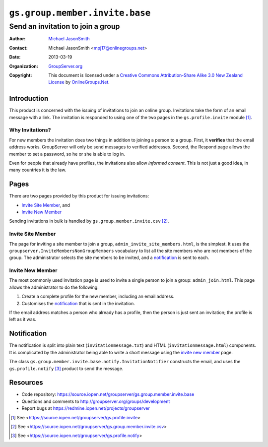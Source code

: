 ===============================
``gs.group.member.invite.base``
===============================
~~~~~~~~~~~~~~~~~~~~~~~~~~~~~~~~~~
Send an invitation to join a group
~~~~~~~~~~~~~~~~~~~~~~~~~~~~~~~~~~

:Author: `Michael JasonSmith`_
:Contact: Michael JasonSmith <mpj17@onlinegroups.net>
:Date: 2013-03-19
:Organization: `GroupServer.org`_
:Copyright: This document is licensed under a
  `Creative Commons Attribution-Share Alike 3.0 New Zealand License`_
  by `OnlineGroups.Net`_.

Introduction
============

This product is concerned with the *issuing* of invitations to join an
online group. Invitations take the form of an email message with a
link. The invitation is responded to using one of the two pages in the
``gs.profile.invite`` module [#profile]_.

Why Invitations?
----------------

For new members the invitation does two things in addition to joining a
person to a group. First, it **verifies** that the email address
works. GroupServer will only be send messages to verified
addresses. Second, the Respond page allows the member to set a password, so
he or she is able to log in.

Even for people that already have profiles, the invitations also allow
*informed consent*. This is not just a good idea, in many countries it is
the law.

Pages
=====

There are two pages provided by this product for issuing invitations:

* `Invite Site Member`_, and 
* `Invite New Member`_ 

Sending invitations in bulk is handled by ``gs.group.member.invite.csv``
[#csv]_.

Invite Site Member
------------------

The page for inviting a site member to join a group,
``admin_invite_site_members.html``, is the simplest. It uses the
``groupserver.InviteMembersNonGroupMembers`` vocabulary to list all the
site members who are not members of the group. The administrator selects
the site members to be invited, and a notification_ is sent to each.

Invite New Member
-----------------

The most commonly used invitation page is used to invite a single person to
join a group: ``admin_join.html``. This page allows the administrator to do
the following.

#. Create a complete profile for the new member, including an email
   address.

#. Customises the notification_ that is sent in the invitation.

If the email address matches a person who already has a profile, then
the person is just sent an invitation; the profile is left as it was.

Notification
============

The notification is split into plain text (``invitationmessage.txt``) and
HTML (``invitationmessage.html``) components. It is complicated by the
administrator being able to write a short message using the `invite new
member`_ page.

The class ``gs.group.member.invite.base.notify.InvitationNotifier``
constructs the email, and uses the ``gs.profile.notify`` [#notify]_ product
to send the message.

Resources
=========

- Code repository: https://source.iopen.net/groupserver/gs.group.member.invite.base
- Questions and comments to http://groupserver.org/groups/development
- Report bugs at https://redmine.iopen.net/projects/groupserver

.. _GroupServer: http://groupserver.org/
.. _GroupServer.org: http://groupserver.org/
.. _OnlineGroups.Net: https://onlinegroups.net
.. _Michael JasonSmith: http://groupserver.org/p/mpj17
.. _Creative Commons Attribution-Share Alike 3.0 New Zealand License:
   http://creativecommons.org/licenses/by-sa/3.0/nz/

.. [#profile] See
              <https://source.iopen.net/groupserver/gs.profile.invite>

.. [#csv] See
          <https://source.iopen.net/groupserver/gs.group.member.invite.csv>

.. [#notify] See           <https://source.iopen.net/groupserver/gs.profile.notify>
